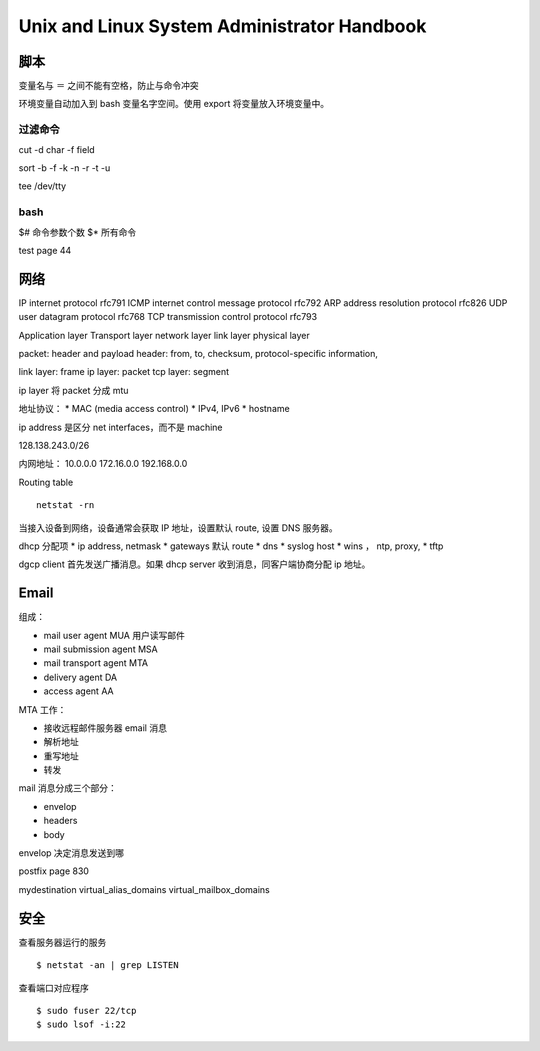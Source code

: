 Unix and Linux System Administrator Handbook
============================================================

脚本
------------------------------

变量名与 ＝ 之间不能有空格，防止与命令冲突

环境变量自动加入到 bash 变量名字空间。使用 export 将变量放入环境变量中。

过滤命令
^^^^^^^^^^^^^^^^^^^^^^^^^^^^^^

cut -d char -f field

sort -b -f -k -n -r -t -u

tee /dev/tty

bash
^^^^^^^^^^^^^^^^^^^^^^^^^^^^^^

$# 命令参数个数
$* 所有命令

test
page 44

网络
------------------------------

IP internet protocol rfc791
ICMP internet control message protocol  rfc792
ARP address resolution protocol rfc826
UDP user datagram protocol rfc768
TCP transmission control protocol rfc793

Application layer
Transport layer
network layer
link layer
physical layer

packet: header and payload
header: from, to, checksum, protocol-specific information,

link layer: frame
ip layer: packet
tcp layer: segment

ip layer 将 packet 分成 mtu

地址协议：
* MAC (media access control)
* IPv4, IPv6
* hostname

ip address 是区分 net interfaces，而不是 machine

128.138.243.0/26

内网地址：
10.0.0.0
172.16.0.0
192.168.0.0

Routing table ::

    netstat -rn

当接入设备到网络，设备通常会获取 IP 地址，设置默认 route, 设置 DNS 服务器。

dhcp 分配项
* ip address, netmask
* gateways 默认 route
* dns
* syslog host
* wins ， ntp, proxy,
* tftp

dgcp client 首先发送广播消息。如果 dhcp server 收到消息，同客户端协商分配 ip 地址。

Email
------------------------------

组成：

* mail user agent MUA 用户读写邮件
* mail submission agent MSA
* mail transport agent MTA
* delivery agent DA
* access agent AA

MTA 工作：

* 接收远程邮件服务器 email 消息
* 解析地址
* 重写地址
* 转发

mail 消息分成三个部分：

* envelop
* headers
* body

envelop 决定消息发送到哪

postfix page 830

mydestination
virtual_alias_domains
virtual_mailbox_domains

安全
------------------------------

查看服务器运行的服务 ::

    $ netstat -an | grep LISTEN

查看端口对应程序 ::

    $ sudo fuser 22/tcp
    $ sudo lsof -i:22
